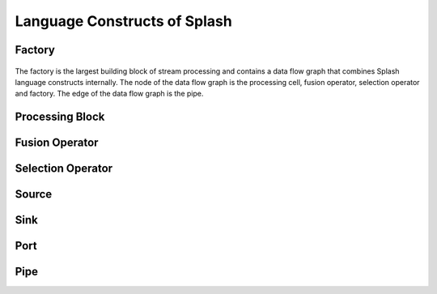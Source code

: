 Language Constructs of Splash
=============================

Factory
-------

.. figure:: ../../images/factory.png
   :align: center
   :alt: Notation of a factory

The factory is the largest building block of stream processing and contains a data flow graph that combines Splash language constructs internally. The node of the data flow graph is the processing cell, fusion operator, selection operator and factory. The edge of the data flow graph is the pipe.

Processing Block
----------------

Fusion Operator
---------------

Selection Operator
------------------

Source
------

Sink
----

Port
----

Pipe
----


